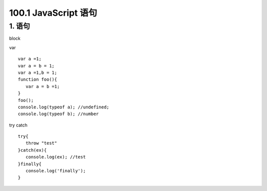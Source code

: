 ========================
100.1 JavaScript 语句
========================

1. 语句
--------------

|image1|

block

|image2| |image3|

var 

::

 var a =1;
 var a = b = 1;
 var a =1,b = 1;
 function foo(){
    var a = b =1;
 }
 foo();
 console.log(typeof a); //undefined;
 console.log(typeof b); //number


try catch

::

 try{
    throw "test"
 }catch(ex){
    console.log(ex); //test
 }finally{
    console.log('finally');
 }












.. |image1| image:: ./img/20181229102908.png
.. |image2| image:: ./img/20181229103055.png
.. |image3| image:: ./img/20181229103244.png
.. |image4| image:: ./img/20181229103345.png
.. |image5| image:: ./img/
.. |image6| image:: ./img/
.. |image7| image:: ./img/
.. |image8| image:: ./img/
.. |image9| image:: ./img/
.. |image10| image:: ./img/
.. |image11| image:: ./img/
.. |image12| image:: ./img/
